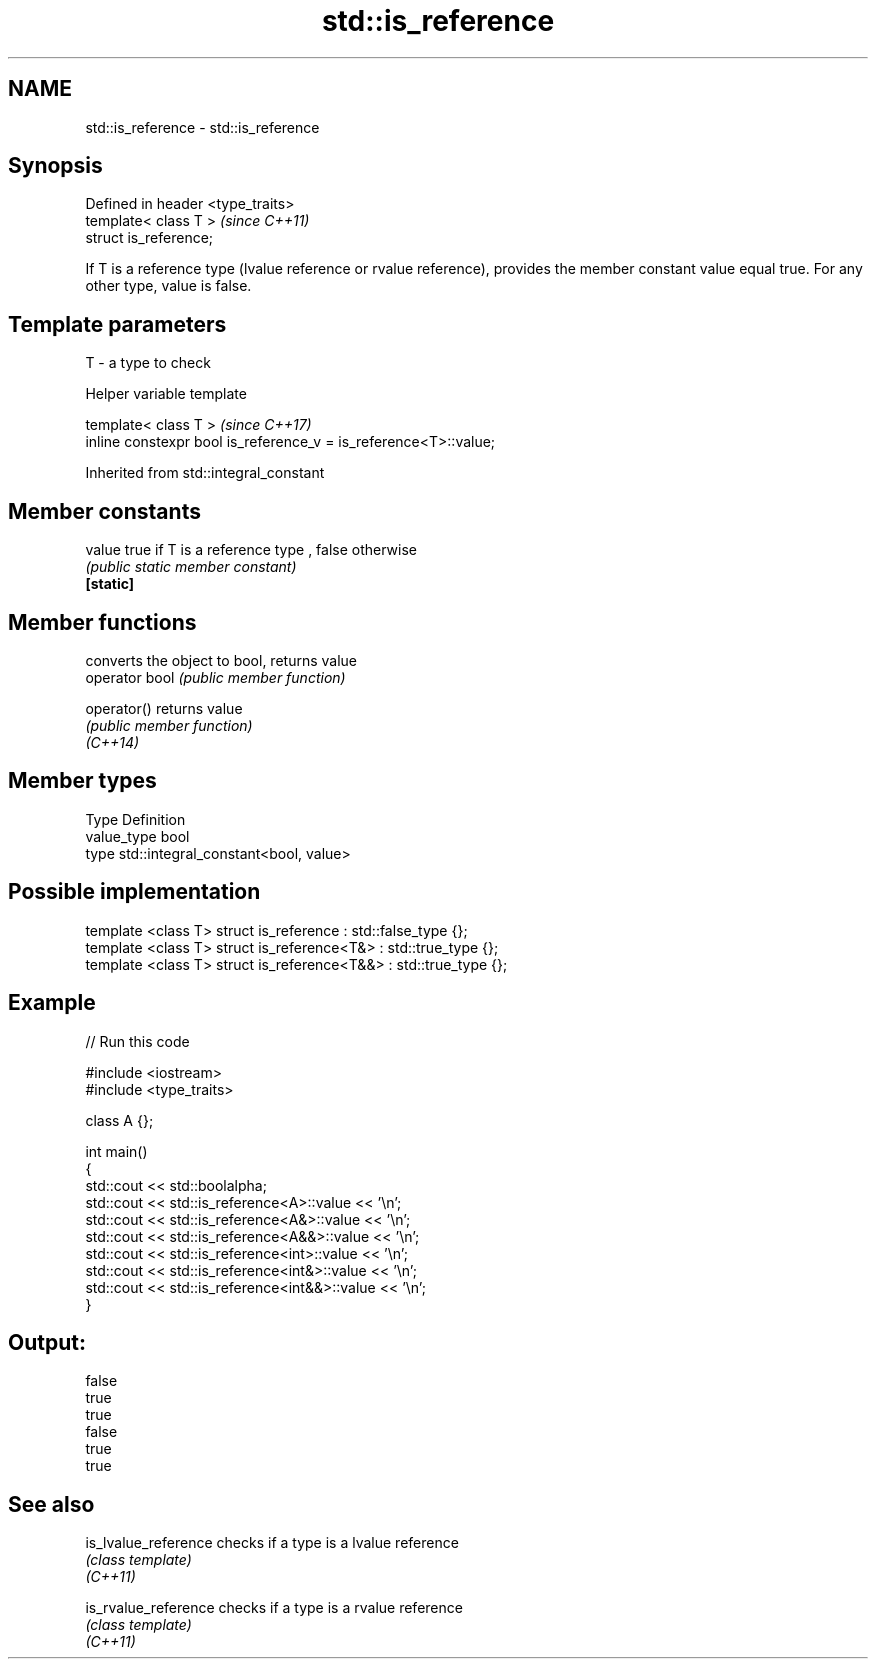 .TH std::is_reference 3 "2020.03.24" "http://cppreference.com" "C++ Standard Libary"
.SH NAME
std::is_reference \- std::is_reference

.SH Synopsis

  Defined in header <type_traits>
  template< class T >              \fI(since C++11)\fP
  struct is_reference;

  If T is a reference type (lvalue reference or rvalue reference), provides the member constant value equal true. For any other type, value is false.

.SH Template parameters


  T - a type to check


  Helper variable template


  template< class T >                                             \fI(since C++17)\fP
  inline constexpr bool is_reference_v = is_reference<T>::value;


  Inherited from std::integral_constant


.SH Member constants



  value    true if T is a reference type , false otherwise
           \fI(public static member constant)\fP
  \fB[static]\fP


.SH Member functions


                converts the object to bool, returns value
  operator bool \fI(public member function)\fP

  operator()    returns value
                \fI(public member function)\fP
  \fI(C++14)\fP


.SH Member types


  Type       Definition
  value_type bool
  type       std::integral_constant<bool, value>


.SH Possible implementation



    template <class T> struct is_reference      : std::false_type {};
    template <class T> struct is_reference<T&>  : std::true_type {};
    template <class T> struct is_reference<T&&> : std::true_type {};



.SH Example

  
// Run this code

    #include <iostream>
    #include <type_traits>

    class A {};

    int main()
    {
        std::cout << std::boolalpha;
        std::cout << std::is_reference<A>::value << '\\n';
        std::cout << std::is_reference<A&>::value << '\\n';
        std::cout << std::is_reference<A&&>::value << '\\n';
        std::cout << std::is_reference<int>::value << '\\n';
        std::cout << std::is_reference<int&>::value << '\\n';
        std::cout << std::is_reference<int&&>::value << '\\n';
    }

.SH Output:

    false
    true
    true
    false
    true
    true


.SH See also



  is_lvalue_reference checks if a type is a lvalue reference
                      \fI(class template)\fP
  \fI(C++11)\fP

  is_rvalue_reference checks if a type is a rvalue reference
                      \fI(class template)\fP
  \fI(C++11)\fP




